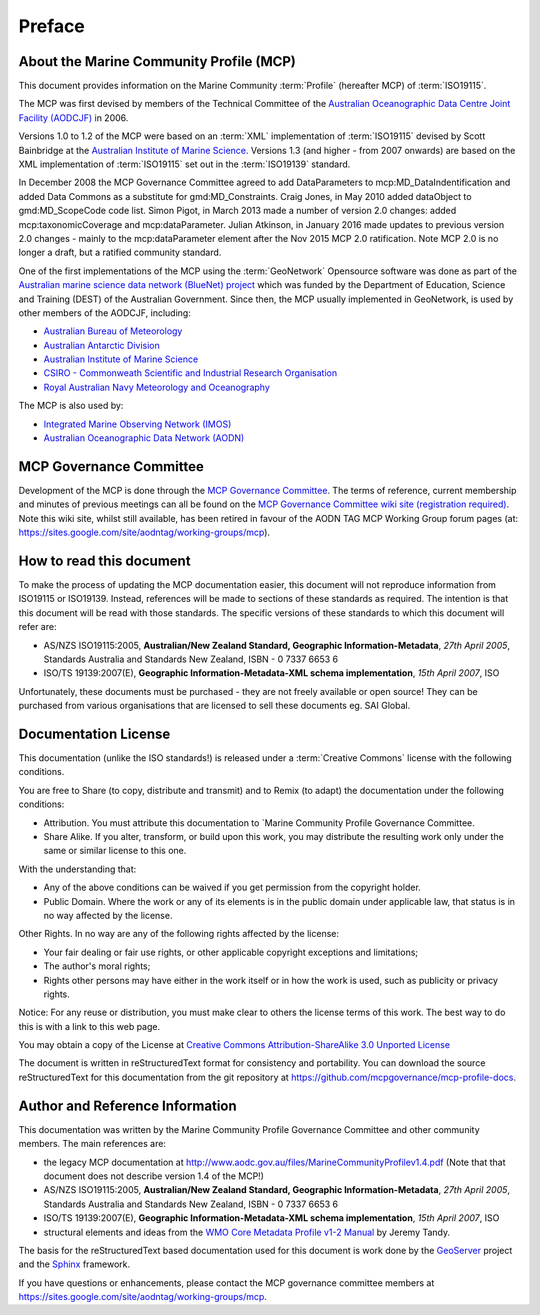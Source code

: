 .. _preface:

Preface
=======

About the Marine Community Profile (MCP)
----------------------------------------

This document provides information on the Marine Community :term:`Profile` (hereafter MCP) of :term:`ISO19115`.


The MCP was first devised by members of the Technical Committee of the `Australian Oceanographic Data Centre Joint Facility (AODCJF) <http://www.aodc.gov.au/index.php?id=24>`_ in 2006. 

Versions 1.0 to 1.2 of the MCP were based on an :term:`XML` implementation of :term:`ISO19115` devised by Scott Bainbridge at the `Australian Institute of Marine Science <http://www.aims.org.au>`_. Versions 1.3 (and higher - from 2007 onwards) are based on the XML implementation of :term:`ISO19115` set out in the :term:`ISO19139` standard. 

In December 2008 the MCP Governance Committee agreed to add DataParameters to mcp:MD_DataIndentification and added Data Commons as a substitute for gmd:MD_Constraints. Craig Jones, in May 2010 added dataObject to gmd:MD_ScopeCode code list.  Simon Pigot, in March 2013 made a number of version 2.0 changes: added mcp:taxonomicCoverage and mcp:dataParameter. Julian Atkinson, in January 2016 made updates to previous version 2.0 changes - mainly to the mcp:dataParameter element after the Nov 2015 MCP 2.0 ratification. Note MCP 2.0 is no longer a draft, but a ratified community standard.

One of the first implementations of the MCP using the :term:`GeoNetwork` Opensource software was done as part of the `Australian marine science data network (BlueNet) project <http://www.bluenet.org.au>`_ which was funded by the Department of Education, Science and Training (DEST) of the Australian Government. Since then, the MCP usually implemented in GeoNetwork, is used by other members of the AODCJF, including:

- `Australian Bureau of Meteorology <http://www.bom.gov.au>`_
- `Australian Antarctic Division <http://www.antarctica.gov.au>`_
- `Australian Institute of Marine Science <http://www.aims.gov.au>`_
- `CSIRO - Commonweath Scientific and Industrial Research Organisation <http://www.csiro.au>`_
- `Royal Australian Navy Meteorology and Oceanography <http://www.metoc.gov.au>`_

The MCP is also used by:

- `Integrated Marine Observing Network (IMOS) <http:///www.imos.org.au>`_
- `Australian Oceanographic Data Network (AODN) <http:///www.aodn.org.au>`_

MCP Governance Committee
------------------------

.. index:: Governance Committee for the MCP

Development of the MCP is done through the `MCP Governance Committee <https://sites.google.com/site/aodntag/working-groups/mcp>`_. The terms of reference, current membership and minutes of previous meetings can all be found on the `MCP Governance Committee wiki site (registration required) <http://www.aodn.org.au/redmine/projects/mcp-governance/wiki/Documentation>`_.
Note this wiki site, whilst still available, has been retired in favour of the AODN TAG MCP Working Group forum pages (at:  https://sites.google.com/site/aodntag/working-groups/mcp).

How to read this document
-------------------------

To make the process of updating the MCP documentation easier, this document will not reproduce information from ISO19115 or ISO19139. Instead, references will be made to sections of these standards as required. The intention is that this document will be read with those standards. The specific versions of these standards to which this document will refer are:

- AS/NZS ISO19115:2005, **Australian/New Zealand Standard, Geographic Information-Metadata**, *27th April 2005*, Standards Australia and Standards New Zealand, ISBN - 0 7337 6653 6

- ISO/TS 19139:2007(E), **Geographic Information-Metadata-XML schema implementation**, *15th April 2007*, ISO

Unfortunately, these documents must be purchased - they are not freely available or open source! They can be purchased from various organisations that are licensed to sell these documents eg. SAI Global.

Documentation License
---------------------

.. index:: Documentation License

This documentation (unlike the ISO standards!) is released under a :term:`Creative Commons` license with the following conditions.

You are free to Share (to copy, distribute and transmit) and to Remix (to adapt) the documentation under the following conditions:

- Attribution. You must attribute this documentation to `Marine Community Profile Governance Committee.

- Share Alike. If you alter, transform, or build upon this work, you may distribute the resulting work only under the same or similar license to this one.

With the understanding that:

- Any of the above conditions can be waived if you get permission from the copyright holder.

- Public Domain. Where the work or any of its elements is in the public domain under applicable law, that status is in no way affected by the license.

Other Rights. In no way are any of the following rights affected by the license:

- Your fair dealing or fair use rights, or other applicable copyright exceptions and limitations;

- The author's moral rights;

- Rights other persons may have either in the work itself or in how the work is used, such as publicity or privacy rights.

Notice: For any reuse or distribution, you must make clear to others the license terms of this work. The best way to do this is with a link to this web page.

You may obtain a copy of the License at `Creative Commons Attribution-ShareAlike 3.0 Unported License <http://creativecommons.org/licenses/by-sa/3.0/>`_

The document is written in reStructuredText format for consistency and portability. You can download the source reStructuredText for this documentation from the git repository at https://github.com/mcpgovernance/mcp-profile-docs.

Author and Reference Information
--------------------------------

This documentation was written by the Marine Community Profile Governance Committee and other community members. The main references are:

- the legacy MCP documentation at http://www.aodc.gov.au/files/MarineCommunityProfilev1.4.pdf (Note that that document does not describe version 1.4 of the MCP!) 
- AS/NZS ISO19115:2005, **Australian/New Zealand Standard, Geographic Information-Metadata**, *27th April 2005*, Standards Australia and Standards New Zealand, ISBN - 0 7337 6653 6
- ISO/TS 19139:2007(E), **Geographic Information-Metadata-XML schema implementation**, *15th April 2007*, ISO
- structural elements and ideas from the `WMO Core Metadata Profile v1-2 Manual <http://wis.wmo.int/2010/metadata/version_1-2/>`_ by Jeremy Tandy. 

The basis for the reStructuredText based documentation used for this document is work done by the `GeoServer <http://geoserver.org>`_ project and the `Sphinx <http://sphinx.pocoo.org/>`_ framework. 

If you have questions or enhancements, please contact the MCP governance committee members at https://sites.google.com/site/aodntag/working-groups/mcp.
